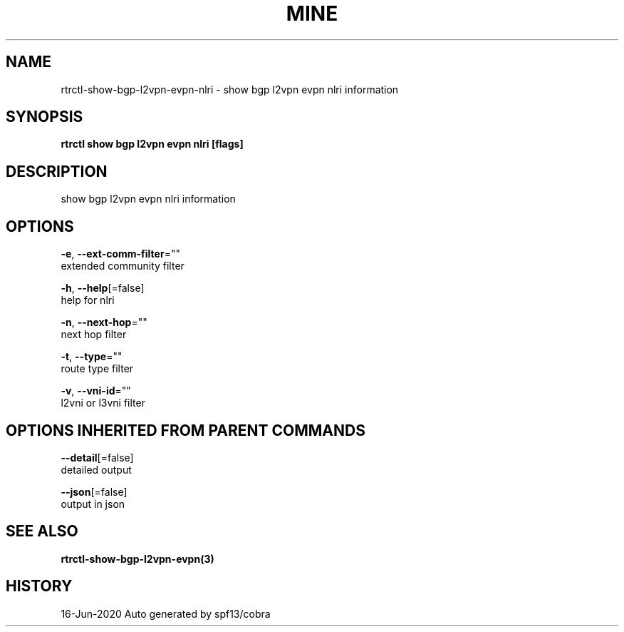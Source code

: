 .TH "MINE" "3" "Jun 2020" "Auto generated by spf13/cobra" "" 
.nh
.ad l


.SH NAME
.PP
rtrctl\-show\-bgp\-l2vpn\-evpn\-nlri \- show bgp l2vpn evpn nlri information


.SH SYNOPSIS
.PP
\fBrtrctl show bgp l2vpn evpn nlri [flags]\fP


.SH DESCRIPTION
.PP
show bgp l2vpn evpn nlri information


.SH OPTIONS
.PP
\fB\-e\fP, \fB\-\-ext\-comm\-filter\fP=""
    extended community filter

.PP
\fB\-h\fP, \fB\-\-help\fP[=false]
    help for nlri

.PP
\fB\-n\fP, \fB\-\-next\-hop\fP=""
    next hop filter

.PP
\fB\-t\fP, \fB\-\-type\fP=""
    route type filter

.PP
\fB\-v\fP, \fB\-\-vni\-id\fP=""
    l2vni or l3vni filter


.SH OPTIONS INHERITED FROM PARENT COMMANDS
.PP
\fB\-\-detail\fP[=false]
    detailed output

.PP
\fB\-\-json\fP[=false]
    output in json


.SH SEE ALSO
.PP
\fBrtrctl\-show\-bgp\-l2vpn\-evpn(3)\fP


.SH HISTORY
.PP
16\-Jun\-2020 Auto generated by spf13/cobra
